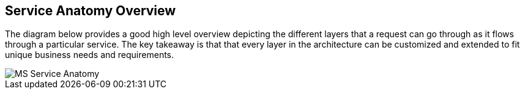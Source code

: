 == Service Anatomy Overview

The diagram below provides a good high level overview depicting the different layers that a request
can go through as it flows through a particular service. The key takeaway is that that every layer
in the architecture can be customized and extended to fit unique business needs and requirements.

image::../images/MS_Service_Anatomy.jpg[]
